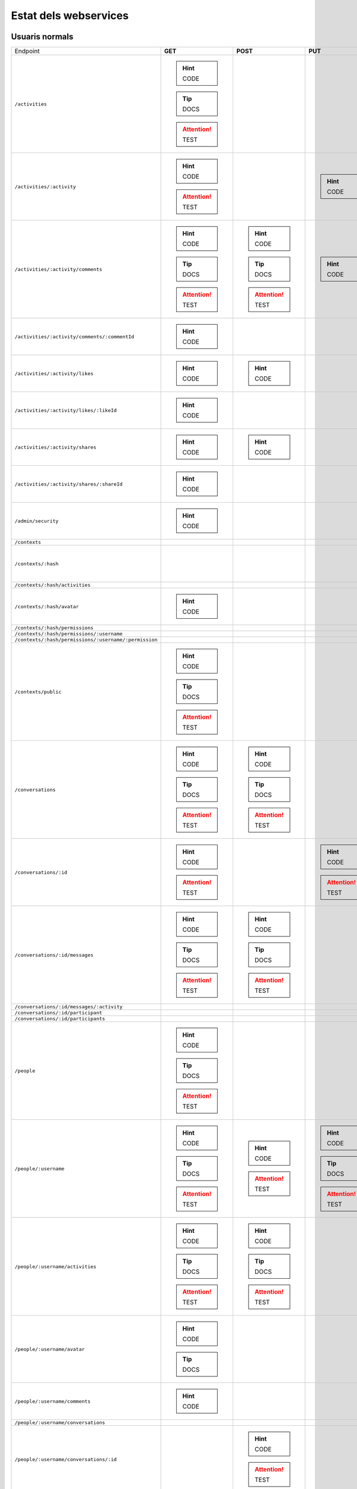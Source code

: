 

Estat dels webservices
======================

Usuaris normals
---------------

+-------------------------------------------------------+---------------------+---------------------+---------------------+---------------------+
| Endpoint                                              | **GET**             | **POST**            | **PUT**             | **DELETE**          |
+-------------------------------------------------------+---------------------+---------------------+---------------------+---------------------+
| ``/activities``                                       | .. hint:: CODE      |                     |                     |                     |
|                                                       | .. tip:: DOCS       |                     |                     |                     |
|                                                       | .. attention:: TEST |                     |                     |                     |
+-------------------------------------------------------+---------------------+---------------------+---------------------+---------------------+
| ``/activities/:activity``                             | .. hint:: CODE      |                     | .. hint:: CODE      | .. hint:: CODE      |
|                                                       | .. attention:: TEST |                     |                     |                     |
+-------------------------------------------------------+---------------------+---------------------+---------------------+---------------------+
| ``/activities/:activity/comments``                    | .. hint:: CODE      | .. hint:: CODE      | .. hint:: CODE      | .. hint:: CODE      |
|                                                       | .. tip:: DOCS       | .. tip:: DOCS       |                     |                     |
|                                                       | .. attention:: TEST | .. attention:: TEST |                     |                     |
+-------------------------------------------------------+---------------------+---------------------+---------------------+---------------------+
| ``/activities/:activity/comments/:commentId``         | .. hint:: CODE      |                     |                     |                     |
+-------------------------------------------------------+---------------------+---------------------+---------------------+---------------------+
| ``/activities/:activity/likes``                       | .. hint:: CODE      | .. hint:: CODE      |                     |                     |
+-------------------------------------------------------+---------------------+---------------------+---------------------+---------------------+
| ``/activities/:activity/likes/:likeId``               | .. hint:: CODE      |                     |                     | .. hint:: CODE      |
+-------------------------------------------------------+---------------------+---------------------+---------------------+---------------------+
| ``/activities/:activity/shares``                      | .. hint:: CODE      | .. hint:: CODE      |                     |                     |
+-------------------------------------------------------+---------------------+---------------------+---------------------+---------------------+
| ``/activities/:activity/shares/:shareId``             | .. hint:: CODE      |                     |                     | .. hint:: CODE      |
+-------------------------------------------------------+---------------------+---------------------+---------------------+---------------------+
| ``/admin/security``                                   | .. hint:: CODE      |                     |                     |                     |
+-------------------------------------------------------+---------------------+---------------------+---------------------+---------------------+
| ``/contexts``                                         |                     |                     |                     |                     |
+-------------------------------------------------------+---------------------+---------------------+---------------------+---------------------+
| ``/contexts/:hash``                                   |                     |                     |                     | .. hint:: CODE      |
+-------------------------------------------------------+---------------------+---------------------+---------------------+---------------------+
| ``/contexts/:hash/activities``                        |                     |                     |                     |                     |
+-------------------------------------------------------+---------------------+---------------------+---------------------+---------------------+
| ``/contexts/:hash/avatar``                            | .. hint:: CODE      |                     |                     |                     |
+-------------------------------------------------------+---------------------+---------------------+---------------------+---------------------+
| ``/contexts/:hash/permissions``                       |                     |                     |                     |                     |
+-------------------------------------------------------+---------------------+---------------------+---------------------+---------------------+
| ``/contexts/:hash/permissions/:username``             |                     |                     |                     |                     |
+-------------------------------------------------------+---------------------+---------------------+---------------------+---------------------+
| ``/contexts/:hash/permissions/:username/:permission`` |                     |                     |                     |                     |
+-------------------------------------------------------+---------------------+---------------------+---------------------+---------------------+
| ``/contexts/public``                                  | .. hint:: CODE      |                     |                     |                     |
|                                                       | .. tip:: DOCS       |                     |                     |                     |
|                                                       | .. attention:: TEST |                     |                     |                     |
+-------------------------------------------------------+---------------------+---------------------+---------------------+---------------------+
| ``/conversations``                                    | .. hint:: CODE      | .. hint:: CODE      |                     |                     |
|                                                       | .. tip:: DOCS       | .. tip:: DOCS       |                     |                     |
|                                                       | .. attention:: TEST | .. attention:: TEST |                     |                     |
+-------------------------------------------------------+---------------------+---------------------+---------------------+---------------------+
| ``/conversations/:id``                                | .. hint:: CODE      |                     | .. hint:: CODE      | .. hint:: CODE      |
|                                                       | .. attention:: TEST |                     | .. attention:: TEST | .. attention:: TEST |
+-------------------------------------------------------+---------------------+---------------------+---------------------+---------------------+
| ``/conversations/:id/messages``                       | .. hint:: CODE      | .. hint:: CODE      |                     |                     |
|                                                       | .. tip:: DOCS       | .. tip:: DOCS       |                     |                     |
|                                                       | .. attention:: TEST | .. attention:: TEST |                     |                     |
+-------------------------------------------------------+---------------------+---------------------+---------------------+---------------------+
| ``/conversations/:id/messages/:activity``             |                     |                     |                     |                     |
+-------------------------------------------------------+---------------------+---------------------+---------------------+---------------------+
| ``/conversations/:id/participant``                    |                     |                     |                     |                     |
+-------------------------------------------------------+---------------------+---------------------+---------------------+---------------------+
| ``/conversations/:id/participants``                   |                     |                     |                     |                     |
+-------------------------------------------------------+---------------------+---------------------+---------------------+---------------------+
| ``/people``                                           | .. hint:: CODE      |                     |                     |                     |
|                                                       | .. tip:: DOCS       |                     |                     |                     |
|                                                       | .. attention:: TEST |                     |                     |                     |
+-------------------------------------------------------+---------------------+---------------------+---------------------+---------------------+
| ``/people/:username``                                 | .. hint:: CODE      | .. hint:: CODE      | .. hint:: CODE      | .. hint:: CODE      |
|                                                       | .. tip:: DOCS       | .. attention:: TEST | .. tip:: DOCS       |                     |
|                                                       | .. attention:: TEST |                     | .. attention:: TEST |                     |
+-------------------------------------------------------+---------------------+---------------------+---------------------+---------------------+
| ``/people/:username/activities``                      | .. hint:: CODE      | .. hint:: CODE      |                     |                     |
|                                                       | .. tip:: DOCS       | .. tip:: DOCS       |                     |                     |
|                                                       | .. attention:: TEST | .. attention:: TEST |                     |                     |
+-------------------------------------------------------+---------------------+---------------------+---------------------+---------------------+
| ``/people/:username/avatar``                          | .. hint:: CODE      |                     |                     |                     |
|                                                       | .. tip:: DOCS       |                     |                     |                     |
+-------------------------------------------------------+---------------------+---------------------+---------------------+---------------------+
| ``/people/:username/comments``                        | .. hint:: CODE      |                     |                     |                     |
+-------------------------------------------------------+---------------------+---------------------+---------------------+---------------------+
| ``/people/:username/conversations``                   |                     |                     |                     |                     |
+-------------------------------------------------------+---------------------+---------------------+---------------------+---------------------+
| ``/people/:username/conversations/:id``               |                     | .. hint:: CODE      |                     | .. hint:: CODE      |
|                                                       |                     | .. attention:: TEST |                     | .. attention:: TEST |
+-------------------------------------------------------+---------------------+---------------------+---------------------+---------------------+
| ``/people/:username/follows``                         | .. hint:: CODE      |                     |                     |                     |
+-------------------------------------------------------+---------------------+---------------------+---------------------+---------------------+
| ``/people/:username/follows/:followedDN``             | .. hint:: CODE      | .. hint:: CODE      |                     | .. hint:: CODE      |
+-------------------------------------------------------+---------------------+---------------------+---------------------+---------------------+
| ``/people/:username/likes``                           | .. hint:: CODE      |                     |                     |                     |
+-------------------------------------------------------+---------------------+---------------------+---------------------+---------------------+
| ``/people/:username/shares``                          | .. hint:: CODE      |                     |                     |                     |
+-------------------------------------------------------+---------------------+---------------------+---------------------+---------------------+
| ``/people/:username/subscriptions``                   | .. hint:: CODE      | .. hint:: CODE      |                     |                     |
|                                                       | .. tip:: DOCS       | .. tip:: DOCS       |                     |                     |
|                                                       | .. attention:: TEST |                     |                     |                     |
+-------------------------------------------------------+---------------------+---------------------+---------------------+---------------------+
| ``/people/:username/subscriptions/:hash``             |                     |                     |                     | .. hint:: CODE      |
|                                                       |                     |                     |                     | .. tip:: DOCS       |
|                                                       |                     |                     |                     | .. attention:: TEST |
+-------------------------------------------------------+---------------------+---------------------+---------------------+---------------------+
| ``/people/:username/timeline``                        | .. hint:: CODE      |                     |                     |                     |
|                                                       | .. tip:: DOCS       |                     |                     |                     |
|                                                       | .. attention:: TEST |                     |                     |                     |
+-------------------------------------------------------+---------------------+---------------------+---------------------+---------------------+

Usuaris restringits
---------------

+-------------------------------------------------------+---------------------+---------------------+---------------------+---------------------+
| Endpoint                                              | **GET**             | **POST**            | **PUT**             | **DELETE**          |
+-------------------------------------------------------+---------------------+---------------------+---------------------+---------------------+
| ``/activities``                                       | .. hint:: CODE      |                     |                     |                     |
+-------------------------------------------------------+---------------------+---------------------+---------------------+---------------------+
| ``/activities/:activity``                             |                     |                     |                     | .. hint:: CODE      |
+-------------------------------------------------------+---------------------+---------------------+---------------------+---------------------+
| ``/activities/:activity/comments``                    |                     |                     |                     |                     |
+-------------------------------------------------------+---------------------+---------------------+---------------------+---------------------+
| ``/activities/:activity/comments/:commentId``         |                     |                     |                     |                     |
+-------------------------------------------------------+---------------------+---------------------+---------------------+---------------------+
| ``/activities/:activity/likes``                       |                     |                     |                     |                     |
+-------------------------------------------------------+---------------------+---------------------+---------------------+---------------------+
| ``/activities/:activity/likes/:likeId``               |                     |                     |                     |                     |
+-------------------------------------------------------+---------------------+---------------------+---------------------+---------------------+
| ``/activities/:activity/shares``                      |                     |                     |                     |                     |
+-------------------------------------------------------+---------------------+---------------------+---------------------+---------------------+
| ``/activities/:activity/shares/:shareId``             |                     |                     |                     |                     |
+-------------------------------------------------------+---------------------+---------------------+---------------------+---------------------+
| ``/admin/security``                                   |                     |                     |                     |                     |
+-------------------------------------------------------+---------------------+---------------------+---------------------+---------------------+
| ``/contexts``                                         | .. hint:: CODE      | .. hint:: CODE      |                     |                     |
|                                                       | .. tip:: DOCS       | .. tip:: DOCS       |                     |                     |
|                                                       | .. attention:: TEST | .. attention:: TEST |                     |                     |
+-------------------------------------------------------+---------------------+---------------------+---------------------+---------------------+
| ``/contexts/:hash``                                   | .. hint:: CODE      |                     | .. hint:: CODE      | .. hint:: CODE      |
|                                                       | .. tip:: DOCS       |                     | .. tip:: DOCS       | .. tip:: DOCS       |
|                                                       | .. attention:: TEST |                     | .. attention:: TEST | .. attention:: TEST |
+-------------------------------------------------------+---------------------+---------------------+---------------------+---------------------+
| ``/contexts/:hash/activities``                        |                     | .. hint:: CODE      |                     |                     |
|                                                       |                     | .. tip:: DOCS       |                     |                     |
|                                                       |                     | .. attention:: TEST |                     |                     |
+-------------------------------------------------------+---------------------+---------------------+---------------------+---------------------+
| ``/contexts/:hash/avatar``                            |                     |                     |                     |                     |
|                                                       | .. tip:: DOCS       |                     |                     |                     |
+-------------------------------------------------------+---------------------+---------------------+---------------------+---------------------+
| ``/contexts/:hash/permissions``                       |                     |                     |                     |                     |
+-------------------------------------------------------+---------------------+---------------------+---------------------+---------------------+
| ``/contexts/:hash/permissions/:username``             |                     |                     |                     |                     |
+-------------------------------------------------------+---------------------+---------------------+---------------------+---------------------+
| ``/contexts/:hash/permissions/:username/:permission`` |                     |                     | .. hint:: CODE      | .. hint:: CODE      |
|                                                       |                     |                     | .. tip:: DOCS       | .. tip:: DOCS       |
+-------------------------------------------------------+---------------------+---------------------+---------------------+---------------------+
| ``/contexts/public``                                  |                     |                     |                     |                     |
+-------------------------------------------------------+---------------------+---------------------+---------------------+---------------------+
| ``/conversations``                                    |                     |                     |                     |                     |
+-------------------------------------------------------+---------------------+---------------------+---------------------+---------------------+
| ``/conversations/:id``                                |                     |                     |                     |                     |
+-------------------------------------------------------+---------------------+---------------------+---------------------+---------------------+
| ``/conversations/:id/messages``                       |                     |                     |                     |                     |
+-------------------------------------------------------+---------------------+---------------------+---------------------+---------------------+
| ``/conversations/:id/messages/:activity``             |                     |                     |                     |                     |
+-------------------------------------------------------+---------------------+---------------------+---------------------+---------------------+
| ``/conversations/:id/participant``                    |                     |                     |                     |                     |
+-------------------------------------------------------+---------------------+---------------------+---------------------+---------------------+
| ``/conversations/:id/participants``                   |                     |                     |                     |                     |
+-------------------------------------------------------+---------------------+---------------------+---------------------+---------------------+
| ``/people``                                           | .. hint:: CODE      |                     |                     |                     |
|                                                       | .. attention:: TEST |                     |                     |                     |
+-------------------------------------------------------+---------------------+---------------------+---------------------+---------------------+
| ``/people/:username``                                 |                     | .. hint:: CODE      |                     | .. hint:: CODE      |
|                                                       |                     | .. tip:: DOCS       |                     |                     |
|                                                       |                     | .. attention:: TEST |                     |                     |
+-------------------------------------------------------+---------------------+---------------------+---------------------+---------------------+
| ``/people/:username/activities``                      |                     | .. hint:: CODE      |                     |                     |
|                                                       |                     | .. tip:: DOCS       |                     |                     |
|                                                       |                     | .. attention:: TEST |                     |                     |
+-------------------------------------------------------+---------------------+---------------------+---------------------+---------------------+
| ``/people/:username/avatar``                          |                     |                     |                     |                     |
+-------------------------------------------------------+---------------------+---------------------+---------------------+---------------------+
| ``/people/:username/comments``                        |                     |                     |                     |                     |
+-------------------------------------------------------+---------------------+---------------------+---------------------+---------------------+
| ``/people/:username/conversations``                   |                     |                     |                     |                     |
+-------------------------------------------------------+---------------------+---------------------+---------------------+---------------------+
| ``/people/:username/conversations/:id``               |                     |                     |                     |                     |
+-------------------------------------------------------+---------------------+---------------------+---------------------+---------------------+
| ``/people/:username/follows``                         |                     |                     |                     |                     |
+-------------------------------------------------------+---------------------+---------------------+---------------------+---------------------+
| ``/people/:username/follows/:followedDN``             |                     |                     |                     |                     |
+-------------------------------------------------------+---------------------+---------------------+---------------------+---------------------+
| ``/people/:username/likes``                           |                     |                     |                     |                     |
+-------------------------------------------------------+---------------------+---------------------+---------------------+---------------------+
| ``/people/:username/shares``                          |                     |                     |                     |                     |
+-------------------------------------------------------+---------------------+---------------------+---------------------+---------------------+
| ``/people/:username/subscriptions``                   |                     | .. hint:: CODE      |                     |                     |
|                                                       |                     | .. tip:: DOCS       |                     |                     |
|                                                       |                     | .. attention:: TEST |                     |                     |
+-------------------------------------------------------+---------------------+---------------------+---------------------+---------------------+
| ``/people/:username/subscriptions/:hash``             |                     |                     |                     | .. hint:: CODE      |
|                                                       |                     |                     |                     | .. tip:: DOCS       |
|                                                       |                     |                     |                     | .. attention:: TEST |
+-------------------------------------------------------+---------------------+---------------------+---------------------+---------------------+
| ``/people/:username/timeline``                        |                     |                     |                     |                     |
+-------------------------------------------------------+---------------------+---------------------+---------------------+---------------------+



